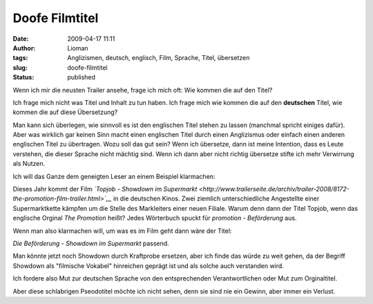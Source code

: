 Doofe Filmtitel
###############
:date: 2009-04-17 11:11
:author: Lioman
:tags: Anglizismen, deutsch, englisch, Film, Sprache, Titel, übersetzen
:slug: doofe-filmtitel
:status: published

Wenn ich mir die neusten Trailer ansehe, frage ich mich oft: Wie kommen
die auf den Titel?

Ich frage mich nicht was Titel und Inhalt zu tun haben. Ich frage mich
wie kommen die auf den **deutschen** Titel, wie kommen die auf diese
Übersetzung?

Man kann sich überlegen, wie sinnvoll es ist den englischen Titel stehen
zu lassen (manchmal spricht einiges dafür). Aber was wirklich gar keinen
Sinn macht einen englischen Titel durch einen Anglizismus oder einfach
einen anderen englischen Titel zu übertragen. Wozu soll das gut sein?
Wenn ich übersetze, dann ist meine Intention, dass es Leute verstehen,
die dieser Sprache nicht mächtig sind. Wenn ich dann aber nicht richtig
übersetze stifte ich mehr Verwirrung als Nutzen.

Ich will das Ganze dem geneigten Leser an einem Beispiel klarmachen:

Dieses Jahr kommt der Film *`Topjob - Showdown im
Supermarkt <http://www.trailerseite.de/archiv/trailer-2008/8172-the-promotion-film-trailer.html>`__*
in die deutschen Kinos. Zwei ziemlich unterschiedliche Angestellte einer
Supermarktkette kämpfen um die Stelle des Markleiters einer neuen
Filiale. Warum denn dann der Titel Topjob, wenn das englische Orginal
*The Promotion* heißt? Jedes Wörterbuch spuckt für *promotion -
Beförderung* aus.

Wenn man also klarmachen will, um was es im Film geht dann wäre der
Titel:

*Die Beförderung - Showdown im Supermarkt* passend.

Man könnte jetzt noch Showdown durch Kraftprobe ersetzen, aber ich finde
das würde zu weit gehen, da der Begriff Showdown als "filmische Vokabel"
hinreichen geprägt ist und als solche auch verstanden wird.

Ich fordere also Mut zur deutschen Sprache von den entsprechenden
Verantwortlichen oder Mut zum Orginaltitel.

Aber diese schlabrigen Pseodotitel möchte ich nicht sehen, denn sie sind
nie ein Gewinn, aber immer ein Verlust.
